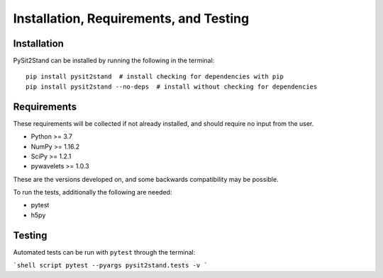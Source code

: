 .. pysit2stand installation file

Installation, Requirements, and Testing
=======================================

Installation
------------

PySit2Stand can be installed by running the following in the terminal:

::

    pip install pysit2stand  # install checking for dependencies with pip
    pip install pysit2stand --no-deps  # install without checking for dependencies


Requirements
------------
These requirements will be collected if not already installed, and should require no input from the user.

- Python >= 3.7
- NumPy >= 1.16.2
- SciPy >= 1.2.1
- pywavelets >= 1.0.3

These are the versions developed on, and some backwards compatibility may be possible.

To run the tests, additionally the following are needed:

- pytest
- h5py

Testing
-------

Automated tests can be run with ``pytest`` through the terminal:

```shell script
pytest --pyargs pysit2stand.tests -v
```
